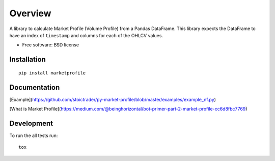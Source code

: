 ========
Overview
========

.. image:: https://travis-ci.org/bfolkens/py-market-profile.svg?branch=master
    :alt: Travis-CI Build Status
    :target: https://travis-ci.org/bfolkens/py-market-profile

A library to calculate Market Profile (Volume Profile) from a Pandas DataFrame.  This library expects the DataFrame to have an index of ``timestamp`` and columns for each of the OHLCV values.


* Free software: BSD license

Installation
============

::

    pip install marketprofile

Documentation
=============

[Example](https://github.com/stoictrader/py-market-profile/blob/master/examples/example_nf.py)


[What is Market Profile](https://medium.com/@beinghorizontal/bot-primer-part-2-market-profile-cc6d8fbc7769)

Development
===========

To run the all tests run::

    tox
